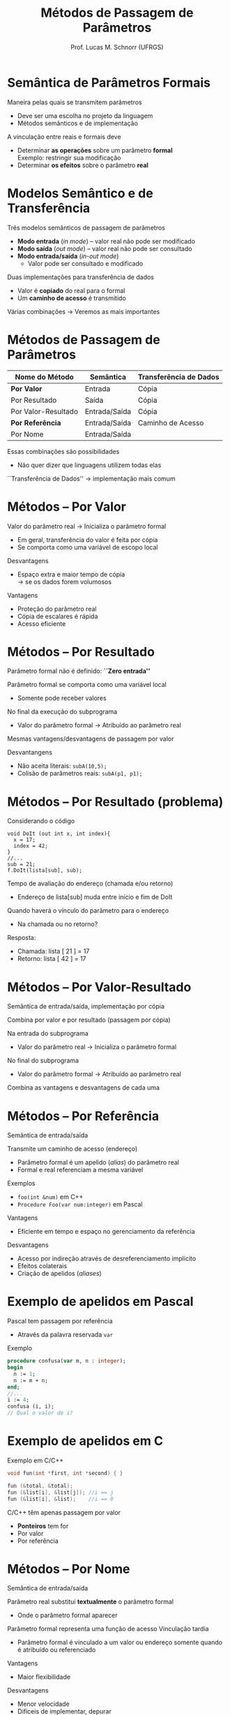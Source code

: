 # -*- coding: utf-8 -*-
# -*- mode: org -*-
#+startup: beamer overview indent
#+LANGUAGE: pt-br
#+TAGS: noexport(n)
#+EXPORT_EXCLUDE_TAGS: noexport
#+EXPORT_SELECT_TAGS: export

#+Title: Métodos de Passagem de Parâmetros
#+Author: Prof. Lucas M. Schnorr (UFRGS)
#+Date: \copyleft

#+LaTeX_CLASS: beamer
#+LaTeX_CLASS_OPTIONS: [xcolor=dvipsnames]
#+OPTIONS:   H:1 num:t toc:nil \n:nil @:t ::t |:t ^:t -:t f:t *:t <:t
#+LATEX_HEADER: \input{../org-babel.tex}

* Semântica de Parâmetros Formais

Maneira pelas quais se transmitem parâmetros
+ Deve ser uma escolha no projeto da linguagem
+ Métodos semânticos e de implementação

\bigskip
\pause A vinculação entre reais e formais deve

+ Determinar *as operações* sobre um parâmetro *formal* \\
    Exemplo: restringir sua modificação
+ Determinar *os efeitos* sobre o parâmetro *real*

* Modelos Semântico e de Transferência

Três modelos semânticos de passagem de parâmetros
+ *Modo entrada* (/in mode/) -- valor real não pode ser modificado
+ *Modo saída* (/out mode/) -- valor real não pode ser consultado
+ *Modo entrada/saída* (/in-out mode/)
    + Valor pode ser consultado e modificado

\pause Duas implementações para transferência de dados
+ Valor é *copiado* do real para o formal
+ Um *caminho de acesso* é transmitido

#+latex: \vfill\pause

Várias combinações \rightarrow Veremos as mais importantes

* Métodos de Passagem de Parâmetros

| Nome do Método         | Semântica     | Transferência de Dados |
|------------------------+---------------+------------------------|
| *Por Valor*      | Entrada       | Cópia                  |
| Por Resultado          | Saída         | Cópia                  |
| Por Valor-Resultado    | Entrada/Saída | Cópia                  |
| *Por Referência* | Entrada/Saída | Caminho de Acesso      |
| Por Nome               | Entrada/Saída |                        |

#+latex: \vfill

Essas combinações são possibilidades
+ Não quer dizer que linguagens utilizem todas elas
``Transferência de Dados'' \rightarrow implementação mais comum

* Métodos -- *Por Valor*

Valor do parâmetro real $\rightarrow$ Inicializa o parâmetro formal
+ Em geral, transferência do valor é feita por cópia
+ Se comporta como uma variável de escopo local

#+latex: \vfill

Desvantagens
+ Espaço extra e maior tempo de cópia \\
    \rightarrow se os dados forem volumosos

Vantagens
+ Proteção do parâmetro real
+ Cópia de escalares é rápida
+ Acesso eficiente

* Métodos -- Por Resultado

Parâmetro formal não é definido: *``Zero entrada''*

Parâmetro formal se comporta como uma variável local
+ Somente pode receber valores

No final da execução do subprograma
+ Valor do parâmetro formal \rightarrow Atribuído ao parâmetro real \\

#+latex: \vfill

\pause Mesmas vantagens/desvantagens de passagem por valor

\pause Desvantangens

+ Não aceita literais: =subA(10,5);=
+ \pause Colisão de parâmetros reais: =subA(p1, p1);=

* Métodos -- Por Resultado (problema)

Considerando o código
  #+begin_src C#
  void DoIt (out int x, int index){
    x = 17;
    index = 42;
  }
  //...
  sub = 21;
  f.DoIt(lista[sub], sub);
  #+end_src

\pause Tempo de avaliação do endereço (chamada e/ou retorno)
+ Endereço de lista[sub] muda entre início e fim de DoIt
\pause Quando haverá o vínculo do parâmetro para o endereço
+ Na chamada ou no retorno?
\pause  Resposta:
+ Chamada: lista [ 21 ] = 17
+ Retorno: lista [ 42 ] = 17

* Métodos -- Por Valor-Resultado

Semântica de entrada/saída, implementação por cópia

Combina por valor e por resultado (passagem por cópia)

#+latex: \vfill

Na entrada do subprograma
+ Valor do parâmetro real $\rightarrow$ Inicializa o parâmetro formal

No final do subprograma
+ Valor do parâmetro formal \rightarrow Atribuído ao parâmetro real
#+latex: \vfill

Combina as vantagens e desvantagens de cada uma

* Métodos -- *Por Referência*

Semântica de entrada/saída

Transmite um caminho de acesso (endereço)
+ Parâmetro formal é um apelido (/alias/) do parâmetro real
+ Formal e real referenciam a mesma variável
\pause Exemplos
+ =foo(int &num)= em C++
+ =Procedure Foo(var num:integer)= em Pascal
#+latex: \vfill
\pause Vantagens
+ Eficiente em tempo e espaço no gerenciamento da referência
\pause Desvantagens
+ Acesso por indireção através de desreferenciamento implícito
+ Efeitos colaterais
+ Criação de apelidos (/aliases/)

* Exemplo de apelidos em Pascal

Pascal tem passagem por referência 
+ Através da palavra reservada =var=
Exemplo
  #+begin_src Pascal
procedure confusa(var m, n : integer);
begin
  n := 1;
  n := m + n;
end;
//...
i := 4;
confusa (i, i);
// Qual o valor de i?
#+end_src

* Exemplo de apelidos em C

Exemplo em C/C++
  #+begin_src C
  void fun(int *first, int *second) { }

  fun (&total, &total);
  fun (&list[i], &list[j]); //i == j
  fun (&list[i], &list);    //i == 0
  #+end_src
#+latex: \vfill\pause

C/C++ têm apenas passagem por valor
+ *Ponteiros* tem for
+ Por valor
+ Por referência

* Métodos -- Por Nome

Semântica de entrada/saída

Parâmetro real substitui *textualmente* o parâmetro formal
+ Onde o parâmetro formal aparecer
Parâmetro formal representa uma função de acesso
Vinculação tardia

+ Parâmetro formal é vinculado a um valor ou endereço somente quando é atribuído ou referenciado

#+latex: \vfill\pause

Vantagens
+ Maior flexibilidade
\pause  Desvantagens
+ Menor velocidade
+ Difíceis de implementar, depurar

* Exemplo de passagem por nome em Algol-like

#+begin_src C
procedure BIGSUB;
  integer GLOBAL;
  integer array LIST[1:2];
  procedure SUB(PARAM);
    integer PARAM;        //PARAM é LIST[GLOBAL]
  begin
    PARAM := 3;           //LIST[GLOBAL] := 3
    GLOBAL := GLOBAL + 1;
    PARAM := 5;           //LIST[GLOBAL] := 5
  end;
Begin
  LIST[1] := 2;
  LIST[2] := 2;
  GLOBAL := 1;
  SUB(LIST[GLOBAL])
End;
#+end_src
